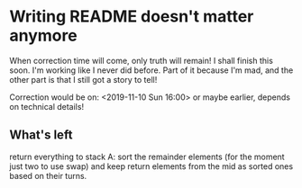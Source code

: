 * Writing README doesn't matter anymore

When correction time will come, only truth will remain! I shall finish this soon. I'm working like I never did before. Part of it because I'm mad, and the other part is that I still got a story to tell!

Correction would be on: <2019-11-10 Sun 16:00> or maybe earlier, depends on technical details!

** What's left

return everything to stack A: sort the remainder elements (for the moment just two to use swap) and keep return elements from the mid as sorted ones based on their turns.
